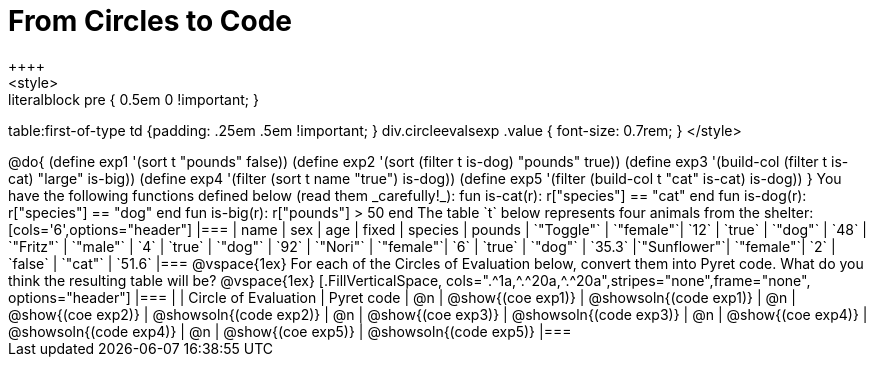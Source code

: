 = From Circles to Code
++++
<style>
.literalblock pre { 0.5em 0 !important; }
table:first-of-type td {padding: .25em .5em !important; }
div.circleevalsexp .value { font-size: 0.7rem; }
</style>
++++

@do{

(define exp1 '(sort t "pounds" false))
(define exp2 '(sort (filter t is-dog) "pounds" true))
(define exp3 '(build-col (filter t is-cat) "large" is-big))
(define exp4 '(filter (sort t name "true") is-dog))
(define exp5 '(filter (build-col t "cat" is-cat) is-dog))

}

You have the following functions defined below (read them _carefully!_):

  fun is-cat(r): r["species"] == "cat"       end
  fun is-dog(r): r["species"] == "dog"       end
  fun is-big(r): r["pounds"]  >  50          end

The table `t` below represents four animals from the shelter:

[cols='6',options="header"]
|===
| name        | sex       | age   | fixed   | species | pounds
| `"Toggle"`  | `"female"`| `12`  | `true`  | `"dog"` | `48`
| `"Fritz"`   | `"male"`  |  `4`  | `true`  | `"dog"` | `92`
| `"Nori"`    | `"female"`|  `6`  | `true`  | `"dog"` | `35.3`
|`"Sunflower"`| `"female"`|  `2`  | `false` | `"cat"` | `51.6`
|===

@vspace{1ex}

For each of the Circles of Evaluation below, convert them into Pyret code. What do you think the resulting table will be?

@vspace{1ex}

[.FillVerticalSpace, cols=".^1a,^.^20a,^.^20a",stripes="none",frame="none", options="header"]
|===
|
| Circle of Evaluation
| Pyret code

| @n
| @show{(coe exp1)}
| @showsoln{(code exp1)}

| @n
| @show{(coe exp2)}
| @showsoln{(code exp2)}

| @n
| @show{(coe exp3)}
| @showsoln{(code exp3)}

| @n
| @show{(coe exp4)}
| @showsoln{(code exp4)}

| @n
| @show{(coe exp5)}
| @showsoln{(code exp5)}

|===

